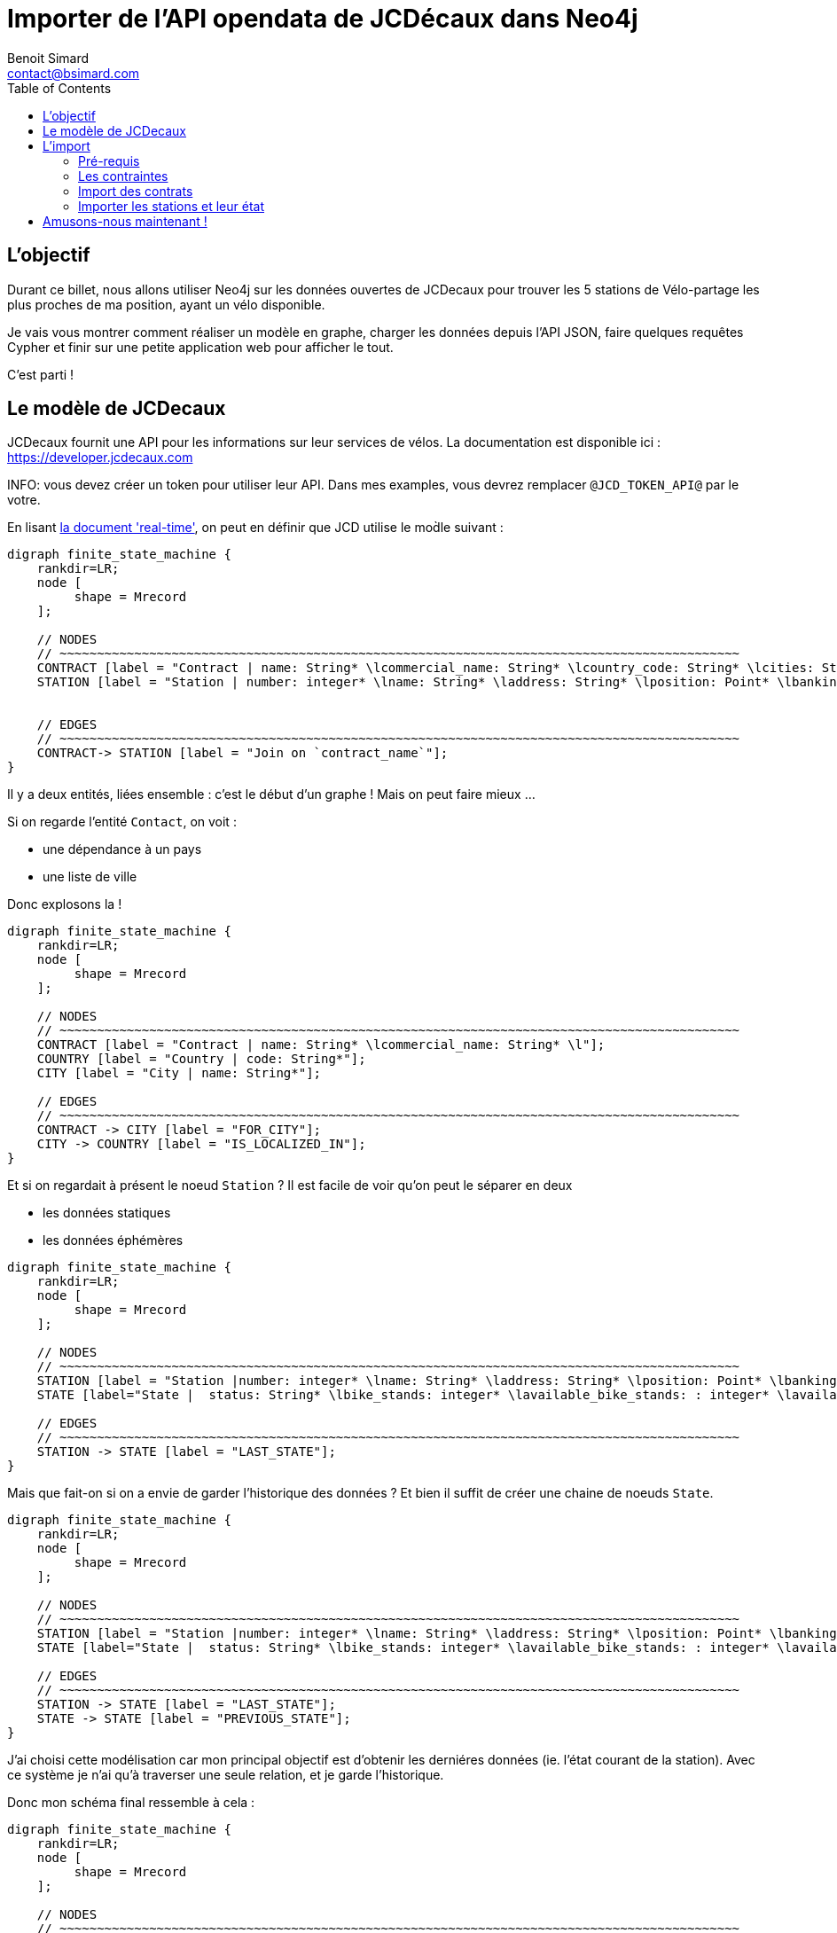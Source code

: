 = Importer de l'API opendata de JCDécaux dans Neo4j
Benoit Simard <contact@bsimard.com>
:page-layout: post
:page-locale: fr
:page-description: A travers de l'utlisation de l'API de JCDecaux, vous allez voir comment modéliser en graph, charger les données et faire quelque reqûetes Cypher.
:page-image: /public/images/neo4j-bicloo/banner.jpg
:page-tags: opendata, jcdecaux, neo4j
:page-ref: blog-neo4j-jcd
:toc:

== L'objectif

Durant ce billet, nous allons utiliser Neo4j sur les données ouvertes de JCDecaux pour trouver les 5 stations de Vélo-partage les plus proches de ma position, ayant un vélo disponible.

Je vais vous montrer comment réaliser un modèle en graphe, charger les données depuis l’API JSON, faire quelques requêtes Cypher et finir sur une petite application web pour afficher le tout.

C'est parti !

== Le modèle de JCDecaux

JCDecaux fournit une API pour les informations sur leur services de vélos. La documentation est disponible ici : https://developer.jcdecaux.com

INFO: vous devez créer un token pour utiliser leur API. Dans mes examples, vous devrez remplacer `@JCD_TOKEN_API@` par le votre.

En lisant https://developer.jcdecaux.com/#/opendata/vls?page=dynamic[la document 'real-time'], on peut en définir que JCD utilise le mod̀le suivant :

[graphviz]
----
digraph finite_state_machine {
    rankdir=LR;
    node [
         shape = Mrecord
    ];

    // NODES
    // ~~~~~~~~~~~~~~~~~~~~~~~~~~~~~~~~~~~~~~~~~~~~~~~~~~~~~~~~~~~~~~~~~~~~~~~~~~~~~~~~~~~~~~~~~~~
    CONTRACT [label = "Contract | name: String* \lcommercial_name: String* \lcountry_code: String* \lcities: String[]*\l" ];
    STATION [label = "Station | number: integer* \lname: String* \laddress: String* \lposition: Point* \lbanking: Boolean \lbonus : Boolean\lstatus: String* \lbike_stands: integer* \lavailable_bike_stands: : integer* \lavailable_bikes: integer* \llast_update: Long*\l"];


    // EDGES
    // ~~~~~~~~~~~~~~~~~~~~~~~~~~~~~~~~~~~~~~~~~~~~~~~~~~~~~~~~~~~~~~~~~~~~~~~~~~~~~~~~~~~~~~~~~~~
    CONTRACT-> STATION [label = "Join on `contract_name`"];
}
----

Il y a deux entités, liées ensemble : c'est le début d'un graphe ! Mais on peut faire mieux ...

Si on regarde l'entité `Contact`, on voit :

* une dépendance à un pays
* une liste de ville

Donc explosons la !

[graphviz]
----
digraph finite_state_machine {
    rankdir=LR;
    node [
         shape = Mrecord
    ];

    // NODES
    // ~~~~~~~~~~~~~~~~~~~~~~~~~~~~~~~~~~~~~~~~~~~~~~~~~~~~~~~~~~~~~~~~~~~~~~~~~~~~~~~~~~~~~~~~~~~
    CONTRACT [label = "Contract | name: String* \lcommercial_name: String* \l"];
    COUNTRY [label = "Country | code: String*"];
    CITY [label = "City | name: String*"];

    // EDGES
    // ~~~~~~~~~~~~~~~~~~~~~~~~~~~~~~~~~~~~~~~~~~~~~~~~~~~~~~~~~~~~~~~~~~~~~~~~~~~~~~~~~~~~~~~~~~~
    CONTRACT -> CITY [label = "FOR_CITY"];
    CITY -> COUNTRY [label = "IS_LOCALIZED_IN"];
}
----

Et si on regardait à présent le noeud `Station` ? Il est facile de voir qu'on peut le séparer en deux

* les données statiques
* les données éphémères

[graphviz]
----
digraph finite_state_machine {
    rankdir=LR;
    node [
         shape = Mrecord
    ];

    // NODES
    // ~~~~~~~~~~~~~~~~~~~~~~~~~~~~~~~~~~~~~~~~~~~~~~~~~~~~~~~~~~~~~~~~~~~~~~~~~~~~~~~~~~~~~~~~~~~
    STATION [label = "Station |number: integer* \lname: String* \laddress: String* \lposition: Point* \lbanking: Boolean \lbonus : Boolean \l"];
    STATE [label="State |  status: String* \lbike_stands: integer* \lavailable_bike_stands: : integer* \lavailable_bikes: integer* \llast_update: Long* \l"];

    // EDGES
    // ~~~~~~~~~~~~~~~~~~~~~~~~~~~~~~~~~~~~~~~~~~~~~~~~~~~~~~~~~~~~~~~~~~~~~~~~~~~~~~~~~~~~~~~~~~~
    STATION -> STATE [label = "LAST_STATE"];
}
----

Mais que fait-on si on a envie de garder l'historique des données ?
Et bien il suffit de créer une chaine de noeuds `State`.

[graphviz]
----
digraph finite_state_machine {
    rankdir=LR;
    node [
         shape = Mrecord
    ];

    // NODES
    // ~~~~~~~~~~~~~~~~~~~~~~~~~~~~~~~~~~~~~~~~~~~~~~~~~~~~~~~~~~~~~~~~~~~~~~~~~~~~~~~~~~~~~~~~~~~
    STATION [label = "Station |number: integer* \lname: String* \laddress: String* \lposition: Point* \lbanking: Boolean \lbonus : Boolean \l"];
    STATE [label="State |  status: String* \lbike_stands: integer* \lavailable_bike_stands: : integer* \lavailable_bikes: integer* \llast_update: Long* \l"];

    // EDGES
    // ~~~~~~~~~~~~~~~~~~~~~~~~~~~~~~~~~~~~~~~~~~~~~~~~~~~~~~~~~~~~~~~~~~~~~~~~~~~~~~~~~~~~~~~~~~~
    STATION -> STATE [label = "LAST_STATE"];
    STATE -> STATE [label = "PREVIOUS_STATE"];
}
----

J'ai choisi cette modélisation car mon principal objectif est d'obtenir les derniéres données (ie. l'état courant de la station).
Avec ce système je n'ai qu'à traverser une seule relation, et je garde l'historique.

Donc mon schéma final ressemble à cela :

[graphviz]
----
digraph finite_state_machine {
    rankdir=LR;
    node [
         shape = Mrecord
    ];

    // NODES
    // ~~~~~~~~~~~~~~~~~~~~~~~~~~~~~~~~~~~~~~~~~~~~~~~~~~~~~~~~~~~~~~~~~~~~~~~~~~~~~~~~~~~~~~~~~~~
    CONTRACT [label = "Contract | name: String* \lcommercial_name: String* \l"];
    COUNTRY [label = "Country | code: String*"];
    CITY [label = "City | name: String*"];
    STATION [label = "Station |number: integer* \lname: String* \laddress: String* \lposition: Point* \lbanking: Boolean \lbonus : Boolean \l"];
    STATE [label="State |  status: String* \lbike_stands: integer* \lavailable_bike_stands: : integer* \lavailable_bikes: integer* \llast_update: Long* \l"];

    // EDGES
    // ~~~~~~~~~~~~~~~~~~~~~~~~~~~~~~~~~~~~~~~~~~~~~~~~~~~~~~~~~~~~~~~~~~~~~~~~~~~~~~~~~~~~~~~~~~~
    CONTRACT -> CITY [label = "FOR_CITY"];
    CITY -> COUNTRY [label = "IS_LOCALIZED_IN"];
    CITY -> STATION [label = "HAS_STATION"];
    STATION -> STATE [label = "LAST_STATE"];
    STATE -> STATE [label = "PREVIOUS_STATE"];
}
----

A présent que nous avons notre modèle, passons à l'étape d'import.

== L'import

=== Pré-requis

Avant de commencer, il vous faut installer https://neo4j-contrib.github.io/neo4j-apoc-procedures[APOC]. Il s'agit d'une collection de procédures stockées très utiles, dont je ne peux plus me passer.

Voici la procédure de son installation :

* Télécharger la dernière version de la librairie à l'adresse suivante :
https://github.com/neo4j-contrib/neo4j-apoc-procedures/releases/download/3.0.4.1/apoc-3.0.4.1-all.jar

[source, shell]
----
$> cd NEO4J_HOME/plugins
$> wget https://github.com/neo4j-contrib/neo4j-apoc-procedures/releases/download/3.0.4.1/apoc-3.0.4.1-all.jar
----

* Redémarrer le serveur Neo4j

[source, shell]
----
$> bin/neo4j restart
----

=== Les contraintes

Dans Neo4j nous pouvons créer des contraintes d'unicité, ce qui permet de s'assurer de la cohérence de nos données, mais aussi d'accélèrer la recherche d'un noeud via son identifiant.

Ceci va être utile pour la phase d'import pour s'assurer qu'on ne crée pas deux fois le même noeud.

[source,cypher]
----
// Contract name is unique
CREATE CONSTRAINT ON (n:Contract) ASSERT n.name IS UNIQUE;

// Country code is unique
CREATE CONSTRAINT ON (n:Country) ASSERT n.code IS UNIQUE;

// Station ID is a composition of the contract's name and the station id.
// Because the number field into the Station entity is only unique inside a contract
CREATE CONSTRAINT ON (n:Station) ASSERT n.id IS UNIQUE;

// State id is a composition of the station id plus the last_update timestamp
CREATE CONSTRAINT ON (n:State) ASSERT n.id IS UNIQUE;
----

Il est a noter qu'ici je n'ai pas créé de contrainte sur les villes. C'est juste parce que deux pays peuvent avoir une ville avec le même nom.
Mais si on le souhaite, on peut créer un index dessus, pour accélérer nos recherches de ville par leur nom.

[source,cypher]
----
CREATE INDEX ON :City(name);
----

=== Import des contrats

La seconde étape consiste à importer la liste des contrats de JCD. Pour ce faire nous allons utiliser l'endpoint suivant : `https://api.jcdecaux.com/vls/v1/contracts`.

Et voici la requête :

[source,cypher]
----
WITH '@JCD_TOKEN_API@' AS key
CALL apoc.load.json('https://api.jcdecaux.com/vls/v1/contracts?apiKey=' + key) YIELD value as row
    MERGE (contract:Contract { name: row.name, commercial_name:row.commercial_name })
    MERGE (country:Country { code: row.country_code })
    WITH row, contract, country
      UNWIND row.cities AS cityName
          MERGE (country)-[:HAS_CITY]->(city:City { name: cityName })
          MERGE (contract)-[:FOR_CITY]->(city)
----

=== Importer les stations et leur état

Maintenant que nous avons les contrats, nous allons pouvoir importer les stations avec leur état, grâce au endpoint suivant : `https://api.jcdecaux.com/vls/v1/stations?contract=@contract_name@`

`@contract_name@ ` doit simplement être remplacé par le nom commercial du contrat afin d'obtenir la liste des stations de celui-ci.

Voici la requête :

[source,cypher]
----
CALL apoc.periodic.iterate(
    "MATCH (c:Contract) RETURN c",
    "WITH '@JCD_TOKEN_API@' AS key , {c} AS contract
        CALL apoc.load.json('https://api.jcdecaux.com/vls/v1/stations?contract=' + contract.name + '&apiKey=' + key) YIELD value as row

            // we can find the same station number on two contracts, so the unique id is a compisition of the id and the contract
            MERGE (contract)-[:HAS_STATION]->(station:Station {id: row.contract_name + '_' + row.number})
                ON CREATE SET
                    station.number = row.number,
                    station.name = row.name,
                    station.address = row.address,
                    station.lat = row.position.lat,
                    station.lng = row.position.lng,
                    station.banking = row.banking,
                    station.bonus = row.bonus

            // to have a unique id, I'm using a composition of the station id and the last_update timetsamp
            MERGE (state:State {id: station.id + '_' + row.last_update})
                ON CREATE SET
                    state.status = row.status,
                    state.available_bikes = row.available_bikes,
                    state.bike_stands = row.bike_stands,
                    state.available_bike_stands = row.available_bike_stands

            WITH station, state
                MERGE (station)-[:LAST_STATE]->(state)

                // Here we remove the previous `LAST_STATE` rel if it exists, and we create the chain
                WITH station, state
                    MATCH (old:State)<-[r:LAST_STATE]-(station)-[:LAST_STATE]->(state)
                    WHERE NOT id(old) =id(state)
                    WITH old, r, state
                    CREATE (state)-[:PREVIOUS]->(old)
                    DELETE r",
    {batchSize:1,parallel:true}) YIELD batches, total, errorMessages
----

La première instruction est `apoc.periodic.iterate`. Il s'agit d'une procédure stockée qui prend 3 paramêtres :

  * Une requête cypher qui permet d'obtenir une première collection de résultat
  * Une autre requête qui va s'appliquer sur chacun des résultats de la première
  * De la configuration (ici `{batchSize:1,parallel:true}`)

Basiquement, cela ressemble à un WITH  (ie. itérer sur les résultats d'une requête), mais avec des possiblités de batch (basé sur le nombre d'itération de la première requêete), et de parallélisation.

Donc ici, je crée juste un job par `Contrat` pour créer les stations.

Vous pouvez rejouer ce script toutes les 5 minutes afin de mettre à jour l'état des stations, vu que j'utilise l'instruction `MERGE`, qui permet de selectionner une noeud et de le créer s'il n'exsite pas.

Un `cron` job est suffisant, ou vous pouvez aussi utiliser la procedure `apoc.periodic.repeat` (Les jobs ne sont pas persistés, donc a chaque redémarrage de Neo4j il faudra rejouer recréer le job).

Si vous avez bien suivi les étapes, vous devriez avoir un graph ressemblant à cela :

image::/public/images/neo4j-bicloo/graph-example.png[]

== Amusons-nous maintenant !

Maintenant que nous avons une base opérationnelle avec les données, pourquoi ne pas lui demander la liste des stations les plus proches avec un vélo disponible :

[source,cypher]
----
WITH point({latitude: 56.7, longitude: 12.6}) as my_position
MATCH (station:Station)-[:LAST_STATE]->(state:State)
WHERE state.status = "OPEN" AND state.available_bikes > 0
RETURN station, distance(point({latitude: station.lat, longitude: station.lng}), poi)  AS distance
ORDER BY distance
LIMIT 5
----

J'utilise deux nouvelles fonctions de Neo4j 3.1 :

* *point( { latitude: XXX, longitude: XXX} ) :* permets de créer un point geospatial avec la projection WGS-83.
* *distance( point, point) :* retourne la distance géodésique entre deux points.

C'est bien, mais nous pouvons avoir de meilleur performances en créant ces deux indexes (je vous laisse faire les EXPLAIN des requête avant et après) :

[source,cypher]
----
CREATE INDEX ON :State(available_bikes);
CREATE INDEX ON :State(status);
----

Ok, et si je veux afficher ces données sur une carte avec du geojson ?
Cypher sachant construire du json, il suffit de lui dire comment :

[source,cypher]
----
WITH point({latitude: 56.7, longitude: 12.6}) as my_position
MATCH (station:Station)-[:LAST_STATE]->(state:State)
WHERE state.status = "OPEN" AND state.available_bikes > 0
WITH station, state, distance(point({latitude: station.lat, longitude: station.lng}), my_position)  AS distance
ORDER BY  distance
LIMIT 5
WITH collect( {
        type: 'Feature',
        geometry: {
            type: 'Point',
            coordinates: [station.lng, station.lat]
        },
        properties : {
            name : station.name,
            distance: round(distance),
            address : station.address,
            free_bike: state.available_bikes,
            free_slot: state.available_bike_stands
        }
    }) AS features
RETURN  { type: 'FeatureCollection', features: features } AS geojson
----

Pour voir le résultat (et vérifier la validité du geoJson), vous pouvez copier/coller le résultat de la requête dans http://geojson.io/

Ou, si vous avez suivi les differentes étapes, vous pouvez utiliser cette petite page web qui affiche les résultats grace a http://leafletjs.com/[Leaflet] : https://gist.github.com/sim51/409c769d0501956549221449ca845360[Comme ici].

Voici le rendu finale :

image::/public/images/neo4j-bicloo/app-example.png[]
